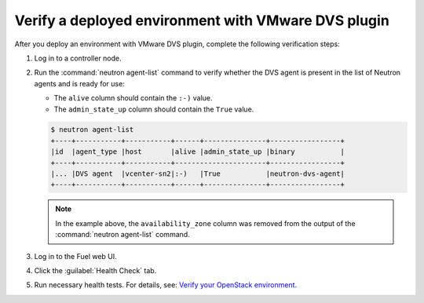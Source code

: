Verify a deployed environment with VMware DVS plugin
----------------------------------------------------

After you deploy an environment with VMware DVS plugin, complete the
following verification steps:

#. Log in to a controller node.
#. Run the :command:`neutron agent-list` command to verify whether the
   DVS agent is present in the list of Neutron agents and is ready for use:

   * The ``alive`` column should contain the ``:-)`` value.
   * The ``admin_state_up`` column should contain the ``True`` value.

   .. code-block:: console

    $ neutron agent-list
    +----+-----------+-----------+------+---------------+-----------------+
    |id  |agent_type |host       |alive |admin_state_up |binary           |
    +----+-----------+-----------+----------------------+-----------------+
    |... |DVS agent  |vcenter-sn2|:-)   |True           |neutron-dvs-agent|
    +----+-----------+-----------+------+---------------+-----------------+

   .. note:: In the example above, the ``availability_zone`` column was
    removed from the output of the :command:`neutron agent-list` command.

#. Log in to the Fuel web UI.
#. Click the :guilabel:`Health Check` tab.
#. Run necessary health tests. For details, see:
   `Verify your OpenStack environment <http://docs.openstack.org/developer/fuel-docs/userdocs/fuel-user-guide/verify-environment.html>`_.
